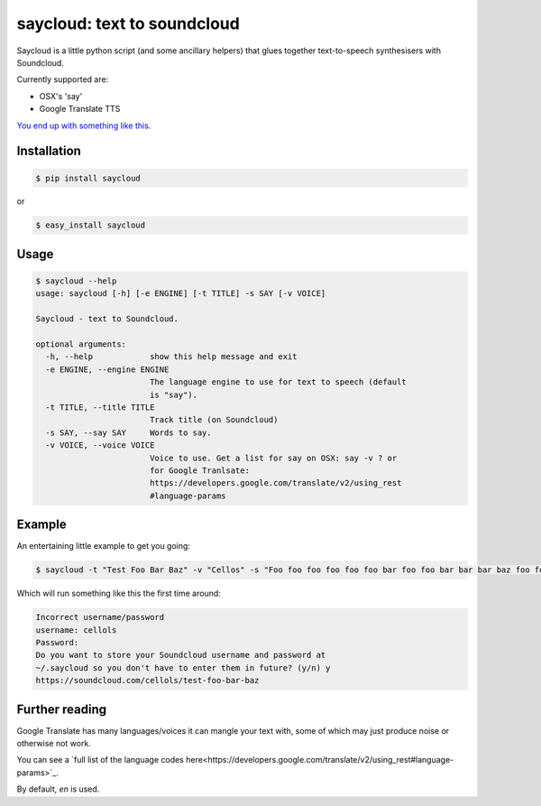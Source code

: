 saycloud: text to soundcloud
============================

Saycloud is a little python script (and some ancillary helpers) that glues together text-to-speech synthesisers with Soundcloud.

Currently supported are:

* OSX's 'say'
* Google Translate TTS

`You end up with something like this <https://soundcloud.com/cellols/test-foo-bar-baz#play>`_.

Installation
------------

.. code-block:: bash

  $ pip install saycloud

or

.. code-block:: bash

  $ easy_install saycloud

Usage
-----

.. code-block:: bash

  $ saycloud --help
  usage: saycloud [-h] [-e ENGINE] [-t TITLE] -s SAY [-v VOICE]

  Saycloud - text to Soundcloud.

  optional arguments:
    -h, --help            show this help message and exit
    -e ENGINE, --engine ENGINE
                          The language engine to use for text to speech (default
                          is "say").
    -t TITLE, --title TITLE
                          Track title (on Soundcloud)
    -s SAY, --say SAY     Words to say.
    -v VOICE, --voice VOICE
                          Voice to use. Get a list for say on OSX: say -v ? or
                          for Google Tranlsate:
                          https://developers.google.com/translate/v2/using_rest
                          #language-params
Example
-------

An entertaining little example to get you going:

.. code-block:: bash

  $ saycloud -t "Test Foo Bar Baz" -v "Cellos" -s "Foo foo foo foo foo foo bar foo foo bar bar bar baz foo foo foo foo foo foo foo bar foo bar foo bar baz"


Which will run something like this the first time around:

.. code-block:: bash

  Incorrect username/password
  username: cellols
  Password:
  Do you want to store your Soundcloud username and password at
  ~/.saycloud so you don't have to enter them in future? (y/n) y
  https://soundcloud.com/cellols/test-foo-bar-baz

Further reading
---------------

Google Translate has many languages/voices it can mangle your text with, some of which may just produce noise or otherwise not work.

You can see a `full list of the language codes here<https://developers.google.com/translate/v2/using_rest#language-params>`_.

By default, `en` is used.
